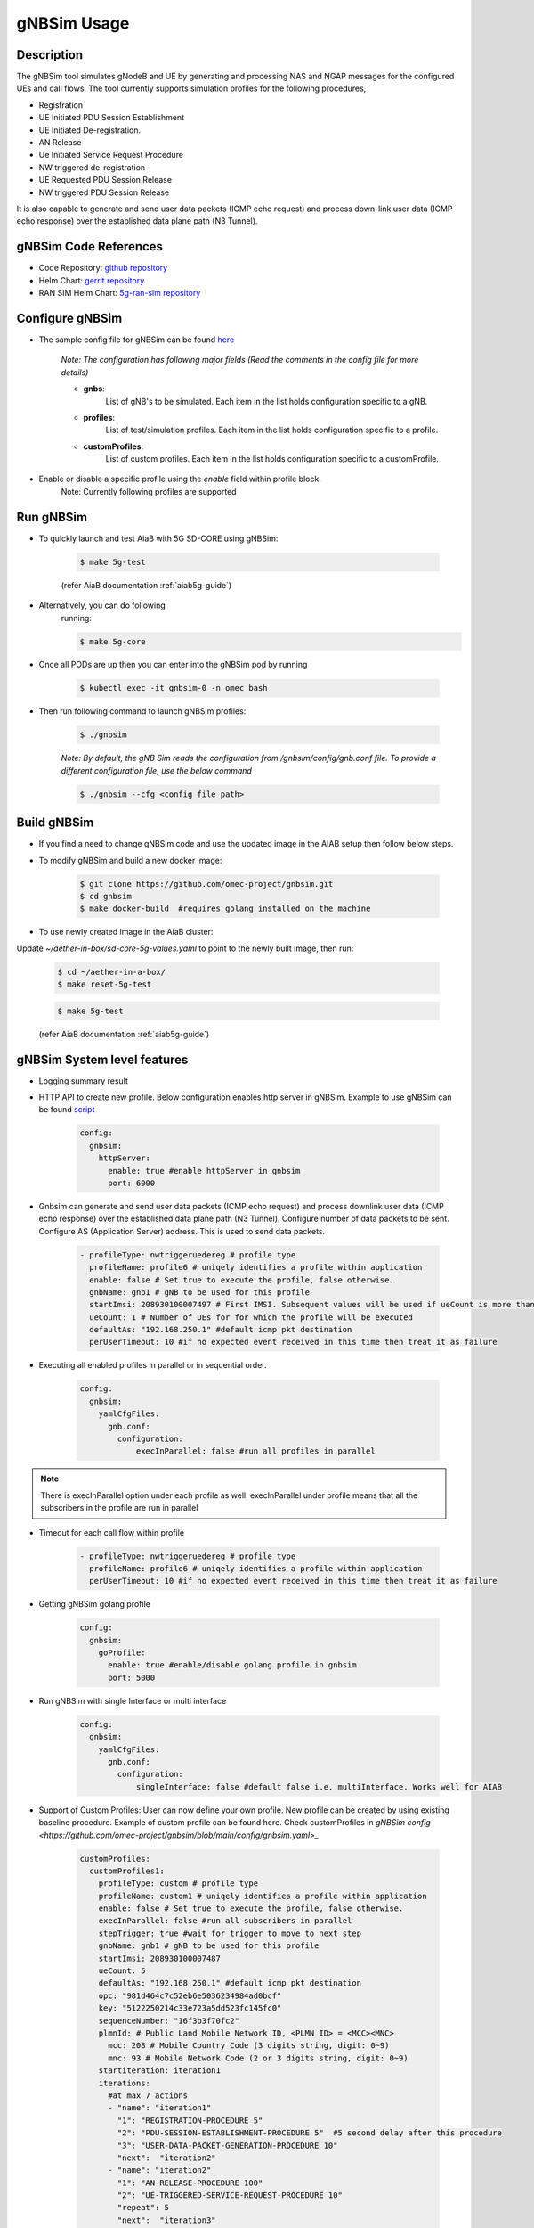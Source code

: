 ..
   SPDX-FileCopyrightText: © 2020 Open Networking Foundation <support@opennetworking.org>
   SPDX-License-Identifier: Apache-2.0
.. _gNB-Simulator:

gNBSim Usage
=============

Description
-----------
The gNBSim tool simulates gNodeB and UE by generating and processing NAS and
NGAP messages for the configured UEs and call flows. The tool currently supports
simulation profiles for the following procedures,

* Registration
* UE Initiated PDU Session Establishment
* UE Initiated De-registration.
* AN Release
* Ue Initiated Service Request Procedure
* NW triggered de-registration
* UE Requested PDU Session Release
* NW triggered PDU Session Release

It is also capable to generate and send user data packets (ICMP echo request)
and process down-link user data (ICMP echo response) over the established data
plane path (N3 Tunnel).

gNBSim Code References
----------------------

* Code Repository: `github repository <https://github.com/omec-project/gnbsim>`_
* Helm Chart: `gerrit repository <https://gerrit.opencord.org/plugins/gitiles/sdcore-helm-charts/+/refs/heads/master/5g-ran-sim/>`_
* RAN SIM Helm Chart: `5g-ran-sim repository <https://charts.aetherproject.org>`_


Configure gNBSim
-----------------
* The sample config file for gNBSim can be found `here <https://github.com/omec-project/gnbsim/blob/main/config/gnbsim.yaml>`_

    *Note: The configuration has following major fields (Read the comments in
    the config file for more details)*

    * **gnbs**:
        List of gNB's to be simulated. Each item in the list holds configuration
        specific to a gNB.
    * **profiles**:
        List of test/simulation profiles. Each item in the list holds
        configuration specific to a profile.
    * **customProfiles**:
        List of custom profiles. Each item in the list holds
        configuration specific to a customProfile.

* Enable or disable a specific profile using the `enable` field within profile block.
    Note: Currently following profiles are supported


Run gNBSim
-----------

* To quickly launch and test AiaB with 5G SD-CORE using gNBSim:

    .. code-block:: bash

        $ make 5g-test

    (refer AiaB documentation :ref:`aiab5g-guide`)

* Alternatively, you can do following
    running:

    .. code-block:: bash

        $ make 5g-core

* Once all PODs are up then you can enter into the gNBSim pod by running

    .. code-block:: bash

        $ kubectl exec -it gnbsim-0 -n omec bash

* Then run following command to launch gNBSim profiles:

    .. code-block:: bash

        $ ./gnbsim

    *Note: By default, the gNB Sim reads the configuration from
    /gnbsim/config/gnb.conf file. To provide a different configuration file, use
    the below command*

    .. code-block:: bash

        $ ./gnbsim --cfg <config file path>

Build gNBSim
------------

* If you find a need to change gNBSim code and use the updated image in the AIAB setup then
  follow below steps.

* To modify gNBSim and build a new docker image:

    .. code-block:: bash

        $ git clone https://github.com/omec-project/gnbsim.git
        $ cd gnbsim
        $ make docker-build  #requires golang installed on the machine

* To use newly created image in the AiaB cluster:

Update *~/aether-in-box/sd-core-5g-values.yaml* to point to the newly built image, then run:

    .. code-block:: bash

        $ cd ~/aether-in-a-box/
        $ make reset-5g-test


    .. code-block:: bash

        $ make 5g-test

    (refer AiaB documentation :ref:`aiab5g-guide`)


gNBSim System level features
----------------------------

* Logging summary result

* HTTP API to create new profile. Below configuration enables http server in gNBSim.
  Example to use gNBSim can be found `script <https://github.com/omec-project/gnbsim/blob/main/scripts/create-new-profile.sh>`_

    .. code-block:: bash

      config:
        gnbsim:
          httpServer:
            enable: true #enable httpServer in gnbsim
            port: 6000

* Gnbsim can generate and send user data packets (ICMP echo request)
  and process downlink user data (ICMP echo response) over the established data
  plane path (N3 Tunnel). Configure number of data packets to be sent. Configure
  AS (Application Server) address. This is used to send data packets.

    .. code-block:: bash

      - profileType: nwtriggeruedereg # profile type
        profileName: profile6 # uniqely identifies a profile within application
        enable: false # Set true to execute the profile, false otherwise.
        gnbName: gnb1 # gNB to be used for this profile
        startImsi: 208930100007497 # First IMSI. Subsequent values will be used if ueCount is more than 1
        ueCount: 1 # Number of UEs for for which the profile will be executed
        defaultAs: "192.168.250.1" #default icmp pkt destination
        perUserTimeout: 10 #if no expected event received in this time then treat it as failure


* Executing all enabled profiles in parallel or in sequential order.

    .. code-block:: bash

       config:
         gnbsim:
           yamlCfgFiles:
             gnb.conf:
               configuration:
                   execInParallel: false #run all profiles in parallel

.. note::
  There is execInParallel option under each profile as well. execInParallel under profile means that all the
  subscribers in the profile are run in parallel

* Timeout for each call flow within profile

    .. code-block:: bash

       - profileType: nwtriggeruedereg # profile type
         profileName: profile6 # uniqely identifies a profile within application
         perUserTimeout: 10 #if no expected event received in this time then treat it as failure

* Getting gNBSim golang profile

    .. code-block:: bash

       config:
         gnbsim:
           goProfile:
             enable: true #enable/disable golang profile in gnbsim
             port: 5000

* Run gNBSim with single Interface or multi interface

    .. code-block:: bash

       config:
         gnbsim:
           yamlCfgFiles:
             gnb.conf:
               configuration:
                   singleInterface: false #default false i.e. multiInterface. Works well for AIAB

* Support of Custom Profiles: User can now define your own profile. New profile can be
  created by using existing baseline procedure. Example of custom profile can be found here.
  Check customProfiles in `gNBSim config <https://github.com/omec-project/gnbsim/blob/main/config/gnbsim.yaml>_`

    .. code-block:: bash

       customProfiles:
         customProfiles1:
           profileType: custom # profile type
           profileName: custom1 # uniqely identifies a profile within application
           enable: false # Set true to execute the profile, false otherwise.
           execInParallel: false #run all subscribers in parallel
           stepTrigger: true #wait for trigger to move to next step
           gnbName: gnb1 # gNB to be used for this profile
           startImsi: 208930100007487
           ueCount: 5
           defaultAs: "192.168.250.1" #default icmp pkt destination
           opc: "981d464c7c52eb6e5036234984ad0bcf"
           key: "5122250214c33e723a5dd523fc145fc0"
           sequenceNumber: "16f3b3f70fc2"
           plmnId: # Public Land Mobile Network ID, <PLMN ID> = <MCC><MNC>
             mcc: 208 # Mobile Country Code (3 digits string, digit: 0~9)
             mnc: 93 # Mobile Network Code (2 or 3 digits string, digit: 0~9)
           startiteration: iteration1
           iterations:
             #at max 7 actions
             - "name": "iteration1"
               "1": "REGISTRATION-PROCEDURE 5"
               "2": "PDU-SESSION-ESTABLISHMENT-PROCEDURE 5"  #5 second delay after this procedure
               "3": "USER-DATA-PACKET-GENERATION-PROCEDURE 10"
               "next":  "iteration2"
             - "name": "iteration2"
               "1": "AN-RELEASE-PROCEDURE 100"
               "2": "UE-TRIGGERED-SERVICE-REQUEST-PROCEDURE 10"
               "repeat": 5
               "next":  "iteration3"
             - "name": "iteration3"
               "1": "UE-INITIATED-DEREGISTRATION-PROCEDURE 10"
               #"repeat": 0 #default value 0 . i.e execute once
               #"next":  "quit" #default value quit. i.e. no further iteration to run

* Delay between Procedures can be added using customProfiles.
